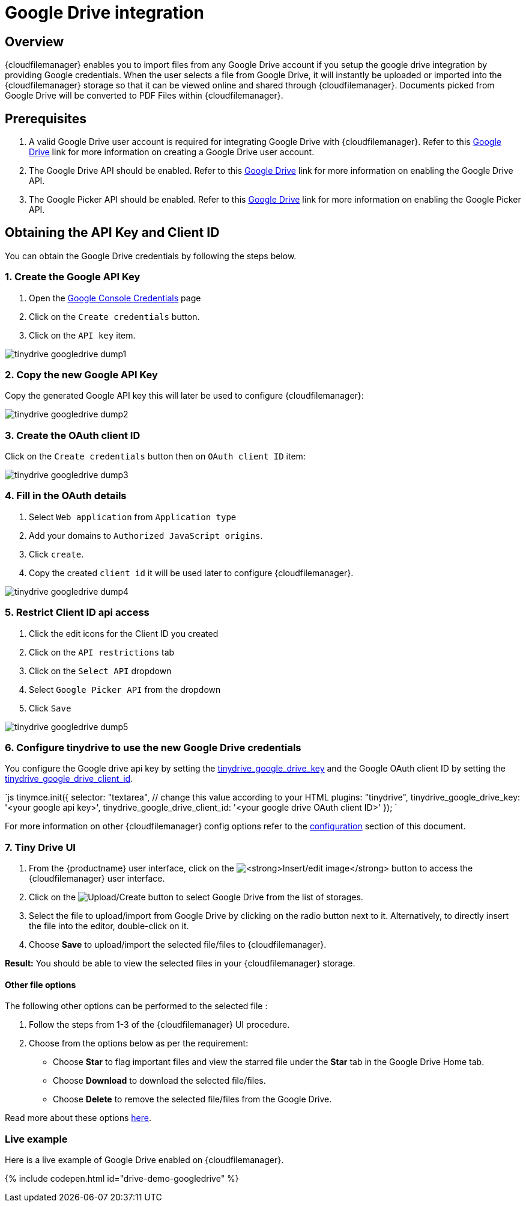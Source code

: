 = Google Drive integration
:description: Guide for setting up Tiny Drive with Google Drive.
:keywords: google drive
:title_nav: Google Drive

[#overview]
== Overview

{cloudfilemanager} enables you to import files from any Google Drive account if you setup the google drive integration by providing Google credentials. When the user selects a file from Google Drive, it will instantly be uploaded or imported into the {cloudfilemanager} storage so that it can be viewed online and shared through {cloudfilemanager}. Documents picked from Google Drive will be converted to PDF Files within {cloudfilemanager}.

[#prerequisites]
== Prerequisites

. A valid Google Drive user account is required for integrating Google Drive with {cloudfilemanager}. Refer to this https://support.google.com/drive/answer/2424384?co=GENIE.Platform%3DDesktop&hl=en[Google Drive] link for more information on creating a Google Drive user account.
. The Google Drive API should be enabled. Refer to this https://developers.google.com/drive/api/v3/enable-drive-api[Google Drive] link for more information on enabling the Google Drive API.
. The Google Picker API should be enabled. Refer to this https://developers.google.com/picker/docs/[Google Drive] link for more information on enabling the Google Picker API.

[#obtaining-the-api-key-and-client-id]
== Obtaining the API Key and Client ID

You can obtain the Google Drive credentials by following the steps below.

[#1-create-the-google-api-key]
=== 1. Create the Google API Key

. Open the https://console.developers.google.com/apis/credentials[Google Console Credentials] page
. Click on the `Create credentials` button.
. Click on the `API key` item.

image::{baseurl}/images/tinydrive-googledrive-dump1.png[]

[#2-copy-the-new-google-api-key]
=== 2. Copy the new Google API Key

Copy the generated Google API key this will later be used to configure {cloudfilemanager}:

image::{baseurl}/images/tinydrive-googledrive-dump2.png[]

[#3-create-the-oauth-client-id]
=== 3. Create the OAuth client ID

Click on the `Create credentials` button then on `OAuth client ID` item:

image::{baseurl}/images/tinydrive-googledrive-dump3.png[]

[#4-fill-in-the-oauth-details]
=== 4. Fill in the OAuth details

. Select `Web application` from `Application type`
. Add your domains to `Authorized JavaScript origins`.
. Click `create`.
. Copy the created `client id` it will be used later to configure {cloudfilemanager}.

image::{baseurl}/images/tinydrive-googledrive-dump4.png[]

[#5-restrict-client-id-api-access]
=== 5. Restrict Client ID api access

. Click the edit icons for the Client ID you created
. Click on the `API restrictions` tab
. Click on the `Select API` dropdown
. Select `Google Picker API` from the dropdown
. Click `Save`

image::{baseurl}/images/tinydrive-googledrive-dump5.png[]

[#6-configure-tinydrive-to-use-the-new-google-drive-credentials]
=== 6. Configure tinydrive to use the new Google Drive credentials

You configure the Google drive api key by setting the link:{baseurl}/tinydrive/configuration/#tinydrive_google_drive_key[tinydrive_google_drive_key] and the Google OAuth client ID by setting the link:{baseurl}/tinydrive/configuration/#tinydrive_google_drive_client_id[tinydrive_google_drive_client_id].

`js
tinymce.init({
  selector: "textarea",  // change this value according to your HTML
  plugins: "tinydrive",
  tinydrive_google_drive_key: '<your google api key>',
  tinydrive_google_drive_client_id: '<your google drive OAuth client ID>'
});
`

For more information on other {cloudfilemanager} config options refer to the link:{baseurl}/tinydrive/configuration[configuration] section of this document.

[#7-tiny-drive-ui]
=== 7. Tiny Drive UI

. From the {productname} user interface, click on the image:{baseurl}/images/insertimage.png[**Insert/edit image**] button to access the {cloudfilemanager} user interface.
. Click on the image:{baseurl}/images/upload.png[Upload/Create] button to select Google Drive from the list of storages.
. Select the file to upload/import from Google Drive by clicking on the radio button next to it. Alternatively, to directly insert the file into the editor, double-click on it.
. Choose *Save* to upload/import the selected file/files to {cloudfilemanager}.

*Result:* You should be able to view the selected files in your {cloudfilemanager} storage.

[#other-file-options]
==== Other file options

The following other options can be performed to the selected file :

. Follow the steps from 1-3 of the {cloudfilemanager} UI procedure.
. Choose from the options below as per the requirement:
 * Choose *Star* to flag important files and view the starred file under the *Star* tab in the Google Drive Home tab.
 * Choose *Download* to download the selected file/files.
 * Choose *Delete* to remove the selected file/files from the Google Drive.

Read more about these options https://gsuite.google.com/learning-center/products/drive/get-started/#!/[here].

[#live-example]
=== Live example

Here is a live example of Google Drive enabled on {cloudfilemanager}.

{% include codepen.html id="drive-demo-googledrive" %}
